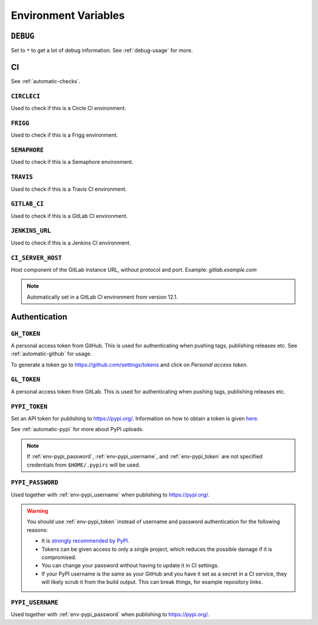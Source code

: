 .. _envvars:

Environment Variables
*********************

.. _env-debug:

``DEBUG``
=========
Set to ``*`` to get a lot of debug information.
See :ref:`debug-usage` for more.


CI
==

See :ref:`automatic-checks`.

.. _env-circleci:

``CIRCLECI``
------------
Used to check if this is a Circle CI environment.

.. _env-frigg:

``FRIGG``
---------
Used to check if this is a Frigg environment.

.. _env-semaphore:

``SEMAPHORE``
-------------
Used to check if this is a Semaphore environment.

.. _env-travis:

``TRAVIS``
----------
Used to check if this is a Travis CI environment.

.. _env-gitlab_ci:

``GITLAB_CI``
-------------
Used to check if this is a GitLab CI environment.

.. _env-jenkins_url:

``JENKINS_URL``
---------------
Used to check if this is a Jenkins CI environment.

``CI_SERVER_HOST``
------------------
Host component of the GitLab instance URL, without protocol and port.
Example: `gitlab.example.com`

.. note::
  Automatically set in a GitLab CI environment from version 12.1.


Authentication
==============

.. _env-gh_token:

``GH_TOKEN``
------------
A personal access token from GitHub. This is used for authenticating
when pushing tags, publishing releases etc. See :ref:`automatic-github` for
usage.

To generate a token go to https://github.com/settings/tokens
and click on *Personal access token*.

.. _env-gl_token:

``GL_TOKEN``
------------
A personal access token from GitLab. This is used for authenticating
when pushing tags, publishing releases etc.

.. _env-pypi_token:

``PYPI_TOKEN``
--------------
Set an API token for publishing to https://pypi.org/. Information on how to
obtain a token is given `here <https://pypi.org/help/#apitoken>`_.

See :ref:`automatic-pypi` for more about PyPI uploads.

.. note::
  If :ref:`env-pypi_password`, :ref:`env-pypi_username`, and :ref:`env-pypi_token` are not specified credentials from ``$HOME/.pypirc`` will be used.

.. _env-pypi_password:

``PYPI_PASSWORD``
-----------------
Used together with :ref:`env-pypi_username` when publishing to https://pypi.org/.

.. warning::
  You should use :ref:`env-pypi_token` instead of username and password
  authentication for the following reasons:

  - It is `strongly recommended by PyPI <https://pypi.org/help/#apitoken>`_.
  - Tokens can be given access to only a single project, which reduces the
    possible damage if it is compromised.
  - You can change your password without having to update it in CI settings.
  - If your PyPI username is the same as your GitHub and you have it set
    as a secret in a CI service, they will likely scrub it from the build
    output. This can break things, for example repository links.

.. _env-pypi_username:

``PYPI_USERNAME``
-----------------
Used together with :ref:`env-pypi_password` when publishing to https://pypi.org/.
